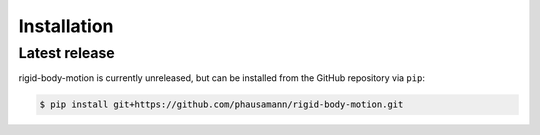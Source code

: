 .. highlight:: shell

============
Installation
============


Latest release
--------------

rigid-body-motion is currently unreleased, but can be installed from the GitHub
repository via ``pip``:

.. code-block:: console

    $ pip install git+https://github.com/phausamann/rigid-body-motion.git
